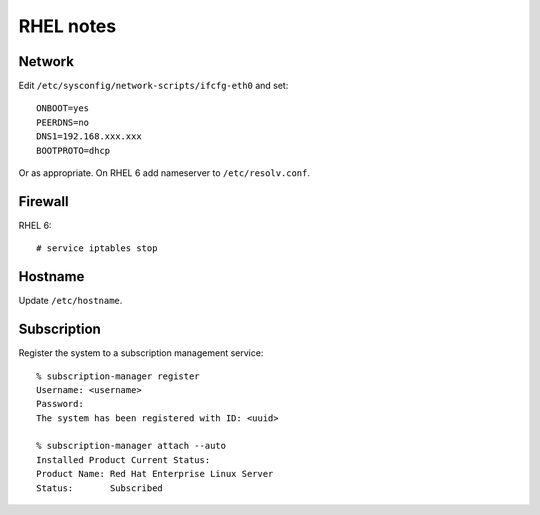 RHEL notes
==========

Network
-------

Edit ``/etc/sysconfig/network-scripts/ifcfg-eth0`` and set::

  ONBOOT=yes
  PEERDNS=no
  DNS1=192.168.xxx.xxx
  BOOTPROTO=dhcp

Or as appropriate.  On RHEL 6 add nameserver to
``/etc/resolv.conf``.


Firewall
--------

RHEL 6::

  # service iptables stop


Hostname
--------

Update ``/etc/hostname``.


Subscription
------------

Register the system to a subscription management service::

  % subscription-manager register
  Username: <username>
  Password: 
  The system has been registered with ID: <uuid>

  % subscription-manager attach --auto
  Installed Product Current Status:
  Product Name: Red Hat Enterprise Linux Server
  Status:       Subscribed
